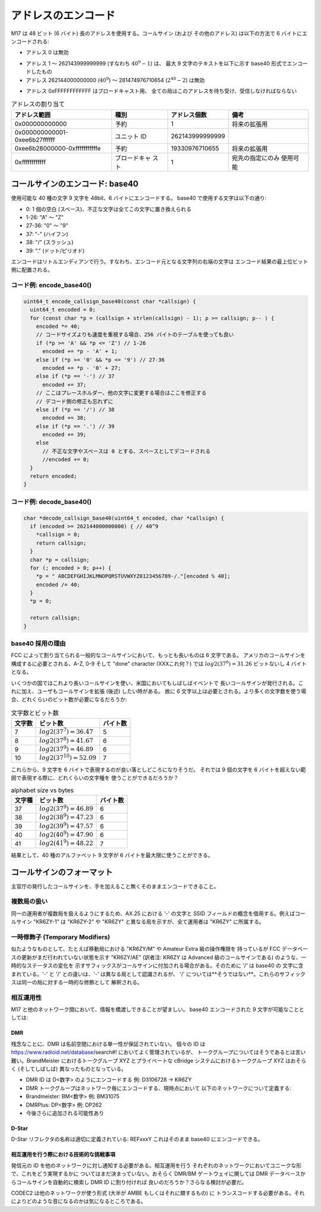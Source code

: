 アドレスのエンコード
====================

M17 は 48 ビット (6 バイト) 長のアドレスを使用する。コールサイン (および
その他のアドレス) は以下の方法で 6 バイトにエンコードされる:

*  アドレス 0 は無効

.. todo:: アドレス 0 は何かのフラグとして使えないか？

* アドレス 1 〜 262143999999999 (すなわち :math:`40^9-1`) は、
  最大 9 文字のテキストを以下に示す base40 形式でエンコードしたもの
* アドレス 262144000000000 (:math:`40^9`) 〜
  281474976710654 (:math:`2^{48}-2`) は無効

.. todo:: この 19330976710655 個のアドレスの扱いはどうする？

* アドレス 0xFFFFFFFFFFFF はブロードキャスト用、
  全ての局はこのアドレスを待ち受け、受信しなければならない

.. table:: アドレスの割り当て

   +------------------------------+---------------+-------------------+-------------------+
   |アドレス範囲                  |種別           |アドレス個数       |備考               |
   +==============================+===============+===================+===================+
   |0x000000000000                |予約           |1                  |将来の拡張用       |
   +------------------------------+---------------+-------------------+-------------------+
   |0x000000000001-0xee6b27ffffff |ユニット ID    |262143999999999    |                   |
   +------------------------------+---------------+-------------------+-------------------+
   |0xee6b28000000-0xfffffffffffe |予約           |19330976710655     |将来の拡張用       |
   +------------------------------+---------------+-------------------+-------------------+
   |0xffffffffffff                |ブロードキャ   |1                  |宛先の指定にのみ   |
   |                              |スト           |                   |使用可能           |
   +------------------------------+---------------+-------------------+-------------------+

コールサインのエンコード: base40
--------------------------------

使用可能な 40 種の文字 9 文字を 48bit、6 バイトにエンコードする。
base40 で使用する文字は以下の通り:

* 0: 1 個の空白 (スペース)、不正な文字は全てこの文字に置き換えられる
* 1-26: "A" 〜 "Z"
* 27-36: "0" 〜 "9"
* 37: "-" (ハイフン)
* 38: "/" (スラッシュ)
* 39: "." (ドット/ピリオド)

エンコードはリトルエンディアンで行う。すなわち、エンコード元となる文字列の右端の文字は
エンコード結果の最上位ビット側に配置される。


コード例: encode_base40()
~~~~~~~~~~~~~~~~~~~~~~~~~

.. code-block:: c

   uint64_t encode_callsign_base40(const char *callsign) {
     uint64_t encoded = 0;
     for (const char *p = (callsign + strlen(callsign) - 1); p >= callsign; p-- ) {
       encoded *= 40;
       // コードサイズよりも速度を重視する場合、256 バイトのテーブルを使っても良い
       if (*p >= 'A' && *p <= 'Z') // 1-26
         encoded += *p - 'A' + 1;
       else if (*p >= '0' && *p <= '9') // 27-36
         encoded += *p - '0' + 27;
       else if (*p == '-') // 37
         encoded += 37;
       // ここはプレースホルダー、他の文字に変更する場合はここを修正する
       // デコード側の修正も忘れずに
       else if (*p == '/') // 38
         encoded += 38;
       else if (*p == '.') // 39
         encoded += 39;
       else
         // 不正な文字やスペースは 0 とする、スペースとしてデコードされる
         //encoded += 0;
     }
     return encoded;
   }

コード例: decode_base40()
~~~~~~~~~~~~~~~~~~~~~~~~~~~~~

.. code-block:: c

   char *decode_callsign_base40(uint64_t encoded, char *callsign) {
     if (encoded >= 262144000000000) { // 40^9
       *callsign = 0;
       return callsign;
     }
     char *p = callsign;
     for (; encoded > 0; p++) {
       *p = " ABCDEFGHIJKLMNOPQRSTUVWXYZ0123456789-/."[encoded % 40];
       encoded /= 40;
     }
     *p = 0;

     return callsign;
   }

base40 採用の理由
~~~~~~~~~~~~~~~~~

FCC によって割り当てられる一般的なコールサインにおいて、もっとも長いものは 6 文字である。
アメリカのコールサインを構成するに必要とされる、A-Z, 0-9 そして "done" character (XXXこれ何？) では
:math:`log2(37^6)=31.26` ビットないし 4 バイトとなる。

いくつかの国ではこれより長いコールサインを使い、米国においてもしばしばイベントで
長いコールサインが発行される。これに加え、ユーザもコールサインを拡張 (後述) したい時がある。
故に 6 文字以上は必要とされる。より多くの文字数を使う場合、どれくらいのビット数が必要になるだろうか:

.. list-table:: 文字数とビット数
   :header-rows: 1

   * - 文字数
     - ビット数
     - バイト数
   * - 7
     - :math:`log2(37^7)=36.47`
     - 5
   * - 8
     - :math:`log2(37^8)=41.67`
     - 6
   * - 9
     - :math:`log2(37^9)=46.89`
     - 6
   * - 10
     - :math:`log2(37^{10})=52.09`
     - 7

これらから、9 文字を 6 バイトで表現するのが良い落としどころになりそうだ。
それでは 9 個の文字を 6 バイトを超えない範囲で表現する際に、どれくらいの文字種を
使うことができるだろうか？

.. list-table:: alphabet size vs bytes
   :header-rows: 1

   * - 文字種
     - ビット数
     - バイト数
   * - 37
     - :math:`log2(37^9)=46.89`
     - 6
   * - 38
     - :math:`log2(38^9)=47.23`
     - 6
   * - 39
     - :math:`log2(39^9)=47.57`
     - 6
   * - 40
     - :math:`log2(40^9)=47.90`
     - 6
   * - 41
     - :math:`log2(41^9)=48.22`
     - 7

結果として、40 種のアルファベット 9 文字が 6 バイトを最大限に使うことができる。

コールサインのフォーマット
--------------------------

主官庁の発行したコールサインを、手を加えること無くそのままエンコードできること。

複数局の扱い
~~~~~~~~~~~~

同一の運用者が複数局を扱えるようにするため、AX.25 における '-' の文字と
SSID フィールドの概念を借用する。例えばコールサイン "KR6ZY-1" は "KR6ZY-2" や
"KR6ZY" と異なる局を示すが、全て運用者は "KR6ZY" に所属する。

一時修飾子 (Temporary Modifiers)
~~~~~~~~~~~~~~~~~~~~~~~~~~~~~~~~

似たようなものとして、たとえば移動局における "KR6ZY/M" や Amateur Extra 級の操作権限を
持っているが FCC データベースの更新がまだ行われていない状態を示す "KR6ZY/AE"
(訳者注: KR6ZY は Advanced 級のコールサインである) のような、一時的なステータスの変化を
示すサフィックスがコールサインに付加される場合がある。そのために '/' は base40 の
文字に含まれている。'-' と '/' との違いは、'-' は異なる局として認識されるが、
'/' については**そうではない**。これらのサフィックスは同一の局に対する一時的な修飾として
解釈される。

.. todo:: これが実際にどのような影響を及ぼすかは不明である

相互運用性
~~~~~~~~~~

M17 と他のネットワーク間において、情報を橋渡しできることが望ましい。
base40 エンコードされた 9 文字が可能なこととしては:

.. todo:: その他のシステムに対する相互運用性についての記載、System Fusion, P25, IRLP, AllStar など？

DMR
+++

残念なことに、DMR は名前空間における単一性が保証されていない。
個々の ID は https://www.radioid.net/database/search#! においてよく管理されているが、
トークグループについてはそうであるとは言い難い。BrandMeister におけるトークグループ
XYZ とプライベートな cBridge システムにおけるトークグループ XYZ はおそらく
(そしてしばしば) 異なったものとなっている。

* DMR ID は D<数字> のようにエンコードする 例: D3106728 → KR6ZY
* DMR トークグループはネットワーク毎にエンコードする、現時点において
  以下のネットワークについて定義する:
* Brandmeister: BM<数字> 例: BM31075
* DMRPlus: DP<数字> 例: DP262
* 今後さらに追加される可能性あり

D-Star
++++++

D-Star リフレクタの名称は適切に定義されている: REFxxxY これはそのまま base40 にエンコードできる。

.. todo:: Individuals?(XXX) 単にコールサインだけ？

相互運用を行う際における技術的な挑戦事項
++++++++++++++++++++++++++++++++++++++++

発信元の ID を他のネットワークに対し通知する必要がある。相互運用を行う
それぞれのネットワークにおいてユニークな形で、これをどう実現するかに
ついてはまだ決まっていない。おそらく DMR/BM ゲートウェイに関しては
DMR データベースからコールサインを自動的に検索し DMR ID に割り付ければ
良いのだろうか？さらなる検討が必要だ。

CODEC2 は他のネットワークが使う形式 (大半が AMBE もしくはそれに類するもの) に
トランスコードする必要がある。それによりどのような音になるのかは気になるところである。
